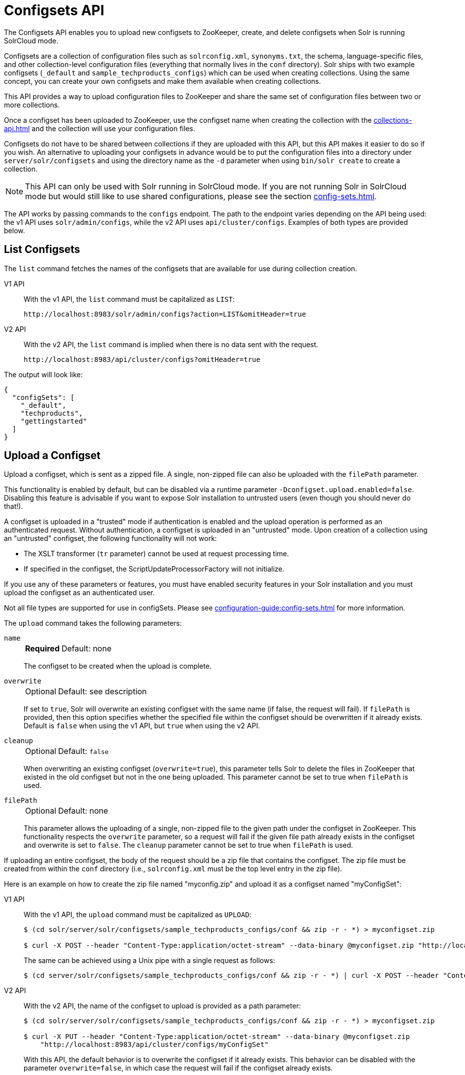 = Configsets API
:tabs-sync-option:
:toclevels: 1
// Licensed to the Apache Software Foundation (ASF) under one
// or more contributor license agreements.  See the NOTICE file
// distributed with this work for additional information
// regarding copyright ownership.  The ASF licenses this file
// to you under the Apache License, Version 2.0 (the
// "License"); you may not use this file except in compliance
// with the License.  You may obtain a copy of the License at
//
//   http://www.apache.org/licenses/LICENSE-2.0
//
// Unless required by applicable law or agreed to in writing,
// software distributed under the License is distributed on an
// "AS IS" BASIS, WITHOUT WARRANTIES OR CONDITIONS OF ANY
// KIND, either express or implied.  See the License for the
// specific language governing permissions and limitations
// under the License.

The Configsets API enables you to upload new configsets to ZooKeeper, create, and delete configsets when Solr is running SolrCloud mode.

Configsets are a collection of configuration files such as `solrconfig.xml`, `synonyms.txt`, the schema, language-specific files, and other collection-level configuration files (everything that normally lives in the `conf` directory).
Solr ships with two example configsets (`_default` and `sample_techproducts_configs`) which can be used when creating collections.
Using the same concept, you can create your own configsets and make them available when creating collections.

This API provides a way to upload configuration files to ZooKeeper and share the same set of configuration files between two or more collections.

Once a configset has been uploaded to ZooKeeper, use the configset name when creating the collection with the xref:collections-api.adoc[] and the collection will use your configuration files.

Configsets do not have to be shared between collections if they are uploaded with this API, but this API makes it easier to do so if you wish.
An alternative to uploading your configsets in advance would be to put the configuration files into a directory under `server/solr/configsets` and using the directory name as the `-d` parameter when using `bin/solr create` to create a collection.

NOTE: This API can only be used with Solr running in SolrCloud mode.
If you are not running Solr in SolrCloud mode but would still like to use shared configurations, please see the section xref:config-sets.adoc[].

The API works by passing commands to the `configs` endpoint.
The path to the endpoint varies depending on the API being used: the v1 API uses `solr/admin/configs`, while the v2 API uses `api/cluster/configs`.
Examples of both types are provided below.

[[configsets-list]]
== List Configsets

The `list` command fetches the names of the configsets that are available for use during collection creation.

[tabs#listconfigset]
======
V1 API::
+
====
With the v1 API, the `list` command must be capitalized as `LIST`:

[source,bash]
----
http://localhost:8983/solr/admin/configs?action=LIST&omitHeader=true

----
====

V2 API::
+
====
With the v2 API, the `list` command is implied when there is no data sent with the request.

[source,bash]
----
http://localhost:8983/api/cluster/configs?omitHeader=true
----
====
======

The output will look like:

[source,json]
----
{
  "configSets": [
    "_default",
    "techproducts",
    "gettingstarted"
  ]
}
----

[[configsets-upload]]
== Upload a Configset

Upload a configset, which is sent as a zipped file.
A single, non-zipped file can also be uploaded with the `filePath` parameter.

This functionality is enabled by default, but can be disabled via a runtime parameter `-Dconfigset.upload.enabled=false`.
Disabling this feature is advisable if you want to expose Solr installation to untrusted users (even though you should never do that!).

A configset is uploaded in a "trusted" mode if authentication is enabled and the upload operation is performed as an authenticated request.
Without authentication, a configset is uploaded in an "untrusted" mode.
Upon creation of a collection using an "untrusted" configset, the following functionality will not work:

* The XSLT transformer (`tr` parameter) cannot be used at request processing time.
* If specified in the configset, the ScriptUpdateProcessorFactory will not initialize.

If you use any of these parameters or features, you must have enabled security features in your Solr installation and you must upload the configset as an authenticated user.

Not all file types are supported for use in configSets. Please see xref:configuration-guide:config-sets.adoc#forbidden-file-types[] for more information.

The `upload` command takes the following parameters:

`name`::
+
[%autowidth,frame=none]
|===
s|Required |Default: none
|===
+
The configset to be created when the upload is complete.

`overwrite`::
+
[%autowidth,frame=none]
|===
|Optional |Default: see description
|===
+
If set to `true`, Solr will overwrite an existing configset with the same name (if false, the request will fail).
If `filePath` is provided, then this option specifies whether the specified file within the configset should be overwritten if it already exists.
Default is `false` when using the v1 API, but `true` when using the v2 API.

`cleanup`::
+
[%autowidth,frame=none]
|===
|Optional |Default: `false`
|===
When overwriting an existing configset (`overwrite=true`), this parameter tells Solr to delete the files in ZooKeeper that existed in the old configset but not in the one being uploaded.
This parameter cannot be set to true when `filePath` is used.

`filePath`::
+
[%autowidth,frame=none]
|===
|Optional |Default: none
|===
+
This parameter allows the uploading of a single, non-zipped file to the given path under the configset in ZooKeeper.
This functionality respects the `overwrite` parameter, so a request will fail if the given file path already exists in the configset and overwrite is set to `false`.
The `cleanup` parameter cannot be set to true when `filePath` is used.

If uploading an entire configset, the body of the request should be a zip file that contains the configset.
The zip file must be created from within the `conf` directory (i.e., `solrconfig.xml` must be the top level entry in the zip file).

Here is an example on how to create the zip file named "myconfig.zip" and upload it as a configset named "myConfigSet":

[tabs#uploadconfigset]
======
V1 API::
+
====
With the v1 API, the `upload` command must be capitalized as `UPLOAD`:

[source,bash]
----
$ (cd solr/server/solr/configsets/sample_techproducts_configs/conf && zip -r - *) > myconfigset.zip

$ curl -X POST --header "Content-Type:application/octet-stream" --data-binary @myconfigset.zip "http://localhost:8983/solr/admin/configs?action=UPLOAD&name=myConfigSet"
----

The same can be achieved using a Unix pipe with a single request as follows:

[source,bash]
----
$ (cd server/solr/configsets/sample_techproducts_configs/conf && zip -r - *) | curl -X POST --header "Content-Type:application/octet-stream" --data-binary @- "http://localhost:8983/solr/admin/configs?action=UPLOAD&name=myConfigSet"
----
====

V2 API::
+
====
With the v2 API, the name of the configset to upload is provided as a path parameter:

[source,bash]
----
$ (cd solr/server/solr/configsets/sample_techproducts_configs/conf && zip -r - *) > myconfigset.zip

$ curl -X PUT --header "Content-Type:application/octet-stream" --data-binary @myconfigset.zip
    "http://localhost:8983/api/cluster/configs/myConfigSet"
----

With this  API, the default behavior is to overwrite the configset if it already exists.
This behavior can be disabled with the parameter `overwrite=false`, in which case the request will fail if the configset already exists.
====
======

Here is an example on how to upload a single file to a configset named "myConfigSet":

[tabs#uploadsinglefile]
======
V1 API::
+
====
With the v1 API, the `upload` command must be capitalized as `UPLOAD`.
The filename to upload is provided via the `filePath` parameter:

[source,bash]
----
curl -X POST --header "Content-Type:application/octet-stream"
    --data-binary @solr/server/solr/configsets/sample_techproducts_configs/conf/solrconfig.xml
    "http://localhost:8983/solr/admin/configs?action=UPLOAD&name=myConfigSet&filePath=solrconfig.xml&overwrite=true"
----
====

V2 API::
+
====
With the v2 API, the name of the configset and file are both provided in the URL.
They can be substituted in `/cluster/configs/__config_name__/__file_name__`.
The filename may be nested and include `/` characters.

[source,bash]
----
curl -X PUT --header "Content-Type:application/octet-stream"
    --data-binary @solr/server/solr/configsets/sample_techproducts_configs/conf/solrconfig.xml
    "http://localhost:8983/api/cluster/configs/myConfigSet/solrconfig.xml"
----

With this API, the default behavior is to overwrite the file if it already exists within the configset.
This behavior can be disabled with the parameter `overwrite=false`, in which case the request will fail if the file already exists within the configset.
====
======

[[configsets-create]]
== Create a Configset

The `create` command creates a new configset based on a configset that has been previously uploaded.

If you have not yet uploaded any configsets, see the <<Upload a Configset>> command above.

The following parameters are supported when creating a configset.

`name`::
+
[%autowidth,frame=none]
|===
s|Required |Default: none
|===
+
The configset to be created.

`baseConfigSet`::
+
[%autowidth,frame=none]
|===
|Optional |Default: `_default`
|===
+
The name of the configset to copy as a base.

`configSetProp._property_=_value_`::
+
[%autowidth,frame=none]
|===
|Optional |Default: none
|===
+
A configset property from the base configset to override in the copied configset.

For example, to create a configset named "myConfigset" based on a previously defined "predefinedTemplate" configset, overriding the immutable property to false.

[tabs#createconfigset]
======
V1 API::
+
====
With the v1 API, the `create` command must be capitalized as `CREATE`:

[source,bash]
----
http://localhost:8983/solr/admin/configs?action=CREATE&name=myConfigSet&baseConfigSet=predefinedTemplate&configSetProp.immutable=false&wt=xml&omitHeader=true
----
====

V2 API::
+
====
With the v2 API, the `create` command is provided as part of the JSON data that contains the required parameters:

[source,bash]
----
curl -X POST -H 'Content-type: application/json' -d '{
  "create":{
    "name": "myConfigSet",
    "baseConfigSet": "predefinedTemplate",
    "configSetProp.immutable": "false"}}'
    http://localhost:8983/api/cluster/configs?omitHeader=true
----

With the v2 API, configset properties can also be provided via the `properties` map:

[source,bash]
----
curl -X POST -H 'Content-type: application/json' -d '{
  "create":{
    "name": "myConfigSet",
    "baseConfigSet": "predefinedTemplate",
    "properties": {
      "immutable": "false"
    }}}'
    http://localhost:8983/api/cluster/configs?omitHeader=true
----
====
======

*Output*

[source,xml]
----
<response>
  <lst name="responseHeader">
    <int name="status">0</int>
    <int name="QTime">323</int>
  </lst>
</response>
----

[[configsets-delete]]
== Delete a Configset

The `delete` command removes a configset.
It does not remove any collections that were created with the configset.

`name`::
+
[%autowidth,frame=none]
|===
s|Required |Default: none
|===
+
The configset to be deleted.

To delete a configset named "myConfigSet":

[tabs#deleteconfigset]
======
V1 API::
+
====
With the v1 API, the `delete` command must be capitalized as `DELETE`.
The name of the configset to delete is provided with the `name` parameter:

[source,bash]
----
http://localhost:8983/solr/admin/configs?action=DELETE&name=myConfigSet&omitHeader=true
----
====

V2 API::
+
====
With the v2 API, the `delete` command is provided as the request method, as in `-X DELETE`.
The name of the configset to delete is provided as a path parameter:

[source,bash]
----
curl -X DELETE http://localhost:8983/api/cluster/configs/myConfigSet?omitHeader=true
----
====
======

*Output*

[source,xml]
----
<response>
  <lst name="responseHeader">
    <int name="status">0</int>
    <int name="QTime">170</int>
  </lst>
</response>
----
